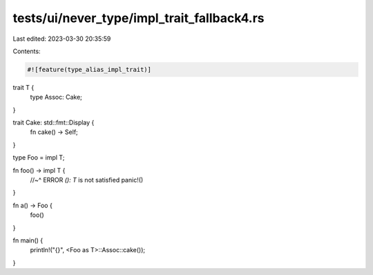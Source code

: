 tests/ui/never_type/impl_trait_fallback4.rs
===========================================

Last edited: 2023-03-30 20:35:59

Contents:

.. code-block:: rs

    #![feature(type_alias_impl_trait)]

trait T {
    type Assoc: Cake;
}

trait Cake: std::fmt::Display {
    fn cake() -> Self;
}

type Foo = impl T;

fn foo() -> impl T {
    //~^ ERROR `(): T` is not satisfied
    panic!()
}

fn a() -> Foo {
    foo()
}

fn main() {
    println!("{}", <Foo as T>::Assoc::cake());
}


